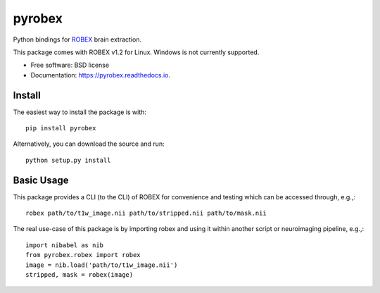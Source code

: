 =======
pyrobex
=======

.. image:: https://img.shields.io/pypi/v/pyrobex.svg
        :target: https://pypi.python.org/pypi/pyrobex

.. image:: https://api.travis-ci.com/jcreinhold/pyrobex.svg
        :target: https://travis-ci.com/github/jcreinhold/pyrobex

.. image:: https://readthedocs.org/projects/pyrobex/badge/?version=latest
        :target: https://pyrobex.readthedocs.io/en/latest/?version=latest
        :alt: Documentation Status


Python bindings for `ROBEX`_ brain extraction.

This package comes with ROBEX v1.2 for Linux. Windows is not currently supported.

* Free software: BSD license
* Documentation: https://pyrobex.readthedocs.io.

Install
-------

The easiest way to install the package is with::

    pip install pyrobex

Alternatively, you can download the source and run::

    python setup.py install

Basic Usage
-----------

This package provides a CLI (to the CLI) of ROBEX for convenience and
testing which can be accessed through, e.g.,::

    robex path/to/t1w_image.nii path/to/stripped.nii path/to/mask.nii

The real use-case of this package is by importing robex and using it within
another script or neuroimaging pipeline, e.g.,::

    import nibabel as nib
    from pyrobex.robex import robex
    image = nib.load('path/to/t1w_image.nii')
    stripped, mask = robex(image)

.. _ROBEX: https://www.nitrc.org/projects/robex
